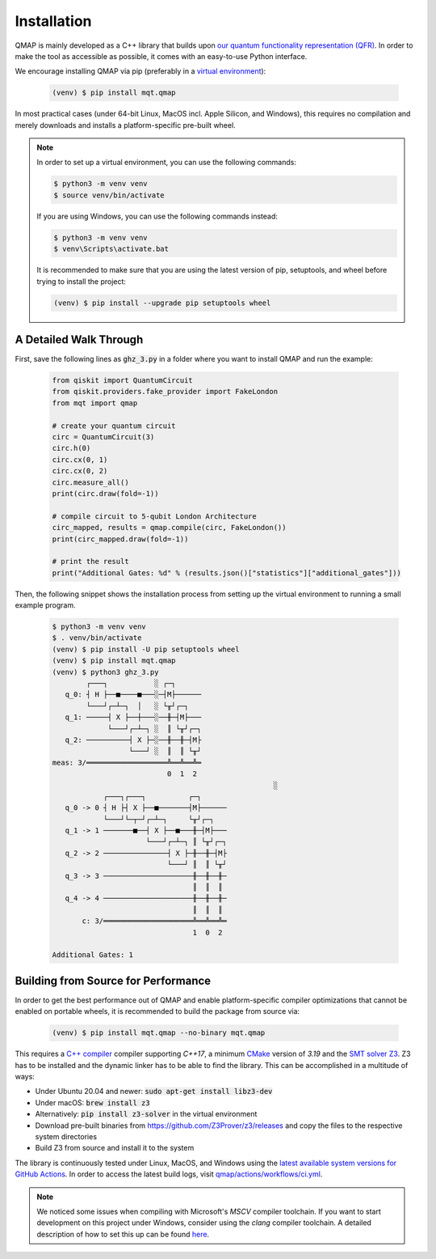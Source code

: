 Installation
============

QMAP is mainly developed as a C++ library that builds upon `our quantum functionality representation (QFR) <https://github.com/cda-tum/qfr>`_.
In order to make the tool as accessible as possible, it comes with an easy-to-use Python interface.

We encourage installing QMAP via pip (preferably in a `virtual environment <https://docs.python.org/3/library/venv.html>`_):

    .. code-block:: console

        (venv) $ pip install mqt.qmap

In most practical cases (under 64-bit Linux, MacOS incl. Apple Silicon, and Windows), this requires no compilation and merely downloads and installs a platform-specific pre-built wheel.

.. note::
    In order to set up a virtual environment, you can use the following commands:

    .. code-block:: console

        $ python3 -m venv venv
        $ source venv/bin/activate

    If you are using Windows, you can use the following commands instead:

    .. code-block:: console

        $ python3 -m venv venv
        $ venv\Scripts\activate.bat

    It is recommended to make sure that you are using the latest version of pip, setuptools, and wheel before trying to install the project:

    .. code-block:: console

        (venv) $ pip install --upgrade pip setuptools wheel

A Detailed Walk Through
#######################

First, save the following lines as :code:`ghz_3.py` in a folder where you want to install QMAP and run the example:

    .. code-block:: python

        from qiskit import QuantumCircuit
        from qiskit.providers.fake_provider import FakeLondon
        from mqt import qmap

        # create your quantum circuit
        circ = QuantumCircuit(3)
        circ.h(0)
        circ.cx(0, 1)
        circ.cx(0, 2)
        circ.measure_all()
        print(circ.draw(fold=-1))

        # compile circuit to 5-qubit London Architecture
        circ_mapped, results = qmap.compile(circ, FakeLondon())
        print(circ_mapped.draw(fold=-1))

        # print the result
        print("Additional Gates: %d" % (results.json()["statistics"]["additional_gates"]))

Then, the following snippet shows the installation process from setting up the virtual environment to running a small example program.

    .. code-block:: console

        $ python3 -m venv venv
        $ . venv/bin/activate
        (venv) $ pip install -U pip setuptools wheel
        (venv) $ pip install mqt.qmap
        (venv) $ python3 ghz_3.py
                ┌───┐           ░ ┌─┐
           q_0: ┤ H ├──■────■───░─┤M├──────
                └───┘┌─┴─┐  │   ░ └╥┘┌─┐
           q_1: ─────┤ X ├──┼───░──╫─┤M├───
                     └───┘┌─┴─┐ ░  ║ └╥┘┌─┐
           q_2: ──────────┤ X ├─░──╫──╫─┤M├
                          └───┘ ░  ║  ║ └╥┘
        meas: 3/═══════════════════╩══╩══╩═
                                   0  1  2
                                                            ░
                    ┌───┐┌───┐          ┌─┐
           q_0 -> 0 ┤ H ├┤ X ├──■───────┤M├──────
                    └───┘└─┬─┘┌─┴─┐     └╥┘┌─┐
           q_1 -> 1 ───────■──┤ X ├──■───╫─┤M├───
                              └───┘┌─┴─┐ ║ └╥┘┌─┐
           q_2 -> 2 ───────────────┤ X ├─╫──╫─┤M├
                                   └───┘ ║  ║ └╥┘
           q_3 -> 3 ─────────────────────╫──╫──╫─
                                         ║  ║  ║
           q_4 -> 4 ─────────────────────╫──╫──╫─
                                         ║  ║  ║
               c: 3/═════════════════════╩══╩══╩═
                                         1  0  2

        Additional Gates: 1


Building from Source for Performance
####################################

In order to get the best performance out of QMAP and enable platform-specific compiler optimizations that cannot be enabled on portable wheels, it is recommended to build the package from source via:

    .. code-block:: console

        (venv) $ pip install mqt.qmap --no-binary mqt.qmap

This requires a `C++ compiler <https://en.wikipedia.org/wiki/List_of_compilers#C++_compilers>`_ compiler supporting *C++17*, a minimum `CMake <https://cmake.org/>`_ version of *3.19* and the `SMT solver Z3 <https://github.com/Z3Prover/z3>`_. Z3 has to be installed and the dynamic linker has to be able to find the library. This can be accomplished in a multitude of ways:

- Under Ubuntu 20.04 and newer: :code:`sudo apt-get install libz3-dev`
- Under macOS: :code:`brew install z3`
- Alternatively: :code:`pip install z3-solver` in the virtual environment
- Download pre-built binaries from https://github.com/Z3Prover/z3/releases and copy the files to the respective system directories
- Build Z3 from source and install it to the system

The library is continuously tested under Linux, MacOS, and Windows using the `latest available system versions for GitHub Actions <https://github.com/actions/virtual-environments>`_.
In order to access the latest build logs, visit `qmap/actions/workflows/ci.yml <https://github.com/cda-tum/qmap/actions/workflows/ci.yml>`_.

.. note::
    We noticed some issues when compiling with Microsoft's *MSCV* compiler toolchain. If you want to start development on this project under Windows, consider using the *clang* compiler toolchain. A detailed description of how to set this up can be found `here <https://docs.microsoft.com/en-us/cpp/build/clang-support-msbuild?view=msvc-160>`_.
